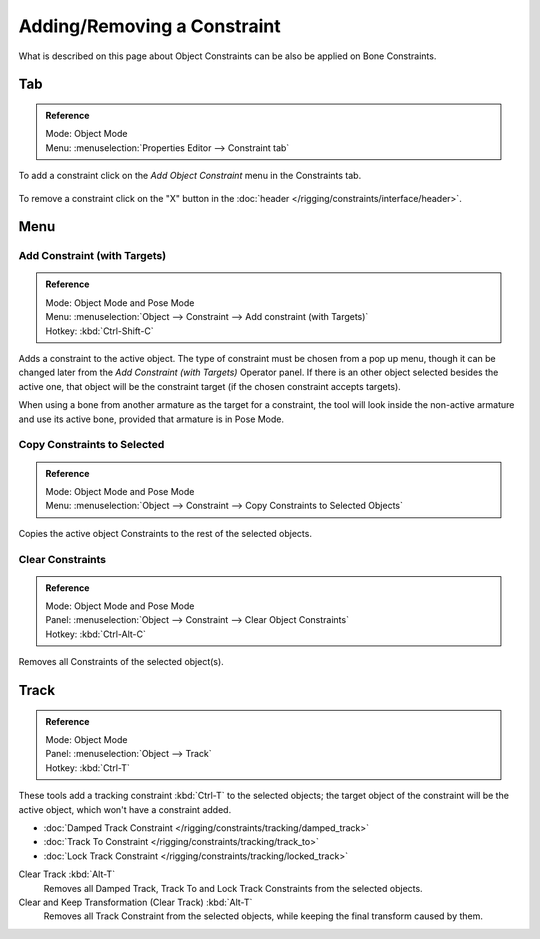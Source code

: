 
****************************
Adding/Removing a Constraint
****************************

What is described on this page about Object Constraints can be also be applied on Bone Constraints.


Tab
===

.. admonition:: Reference
   :class: refbox

   | Mode:     Object Mode
   | Menu:    :menuselection:`Properties Editor --> Constraint tab`

To add a constraint click on the *Add Object Constraint* menu in the Constraints tab.

.. figure:: /images/rigging_constraints_interface_adding-removing_add-menu.png

To remove a constraint click on the "X" button
in the :doc:`header </rigging/constraints/interface/header>`.


Menu
====

.. _bpy.ops.object.constraint_add_with_targets:

Add Constraint (with Targets)
-----------------------------

.. admonition:: Reference
   :class: refbox

   | Mode:     Object Mode and Pose Mode
   | Menu:    :menuselection:`Object --> Constraint --> Add constraint (with Targets)`
   | Hotkey:   :kbd:`Ctrl-Shift-C`

Adds a constraint to the active object.
The type of constraint must be chosen from a pop up menu,
though it can be changed later from the *Add Constraint (with Targets)* Operator panel.
If there is an other object selected besides the active one,
that object will be the constraint target (if the chosen constraint accepts targets).

When using a bone from another armature as the target for a constraint, the tool
will look inside the non-active armature and use its active bone,
provided that armature is in Pose Mode.


.. _bpy.ops.object.constraints_copy:

Copy Constraints to Selected
----------------------------

.. admonition:: Reference
   :class: refbox

   | Mode:     Object Mode and Pose Mode
   | Menu:     :menuselection:`Object --> Constraint --> Copy Constraints to Selected Objects`

Copies the active object Constraints to the rest of the selected objects.


.. _bpy.ops.object.constraints_clear:

Clear Constraints
-----------------

.. admonition:: Reference
   :class: refbox

   | Mode:     Object Mode and Pose Mode
   | Panel:    :menuselection:`Object --> Constraint --> Clear Object Constraints`
   | Hotkey:   :kbd:`Ctrl-Alt-C`

Removes all Constraints of the selected object(s).


.. _bpy.ops.object.track_set:
.. _bpy.ops.object.track_clear:

Track
=====

.. admonition:: Reference
   :class: refbox

   | Mode:     Object Mode
   | Panel:    :menuselection:`Object --> Track`
   | Hotkey:   :kbd:`Ctrl-T`

These tools add a tracking constraint :kbd:`Ctrl-T` to the selected objects;
the target object of the constraint will be the active object, which won't have a constraint added.

- :doc:`Damped Track Constraint </rigging/constraints/tracking/damped_track>`
- :doc:`Track To Constraint </rigging/constraints/tracking/track_to>`
- :doc:`Lock Track Constraint </rigging/constraints/tracking/locked_track>`

Clear Track :kbd:`Alt-T`
   Removes all Damped Track, Track To and Lock Track Constraints from the selected objects.
Clear and Keep Transformation (Clear Track) :kbd:`Alt-T`
   Removes all Track Constraint from the selected objects, while keeping the final transform caused by them.
